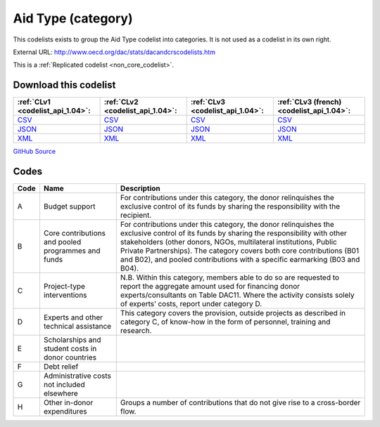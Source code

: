 Aid Type (category)
===================


This codelists exists to group the Aid Type codelist into categories. It is not used as a codelist in its own right.



External URL: http://www.oecd.org/dac/stats/dacandcrscodelists.htm



This is a :ref:`Replicated codelist <non_core_codelist>`.




Download this codelist
----------------------

.. list-table::
   :header-rows: 1

   * - :ref:`CLv1 <codelist_api_1.04>`:
     - :ref:`CLv2 <codelist_api_1.04>`:
     - :ref:`CLv3 <codelist_api_1.04>`:
     - :ref:`CLv3 (french) <codelist_api_1.04>`:

   * - `CSV <../downloads/clv1/codelist/AidType-category.csv>`__
     - `CSV <../downloads/clv2/csv/en/AidType-category.csv>`__
     - `CSV <../downloads/clv3/csv/en/AidType-category.csv>`__
     - `CSV <../downloads/clv3/csv/fr/AidType-category.csv>`__

   * - `JSON <../downloads/clv1/codelist/AidType-category.json>`__
     - `JSON <../downloads/clv2/json/en/AidType-category.json>`__
     - `JSON <../downloads/clv3/json/en/AidType-category.json>`__
     - `JSON <../downloads/clv3/json/fr/AidType-category.json>`__

   * - `XML <../downloads/clv1/codelist/AidType-category.xml>`__
     - `XML <../downloads/clv2/xml/AidType-category.xml>`__
     - `XML <../downloads/clv3/xml/AidType-category.xml>`__
     - `XML <../downloads/clv3/xml/AidType-category.xml>`__

`GitHub Source <https://github.com/IATI/IATI-Codelists-NonEmbedded/blob/master/xml/AidType-category.xml>`__



Codes
-----

.. _AidType-category:
.. list-table::
   :header-rows: 1


   * - Code
     - Name
     - Description

   
       
   * - A   
       
     - Budget support
     - For contributions under this category, the donor relinquishes the exclusive control of its funds by sharing the responsibility with the recipient.
   
       
   * - B   
       
     - Core contributions and pooled programmes and funds
     - For contributions under this category, the donor relinquishes the exclusive control of its funds by sharing the responsibility with other stakeholders (other donors, NGOs, multilateral institutions, Public Private Partnerships). The category covers both core contributions (B01 and B02), and pooled contributions with a specific earmarking (B03 and B04).
   
       
   * - C   
       
     - Project-type interventions
     - N.B. Within this category, members able to do so are requested to report the aggregate amount used for financing donor experts/consultants on Table DAC11. Where the activity consists solely of experts’ costs, report under category D.
   
       
   * - D   
       
     - Experts and other technical assistance
     - This category covers the provision, outside projects as described in category C, of know-how in the form of personnel, training and research.
   
       
   * - E   
       
     - Scholarships and student costs in donor countries
     - 
   
       
   * - F   
       
     - Debt relief
     - 
   
       
   * - G   
       
     - Administrative costs not included elsewhere
     - 
   
       
   * - H   
       
     - Other in-donor expenditures
     - Groups a number of contributions that do not give rise to a cross-border flow.
   

